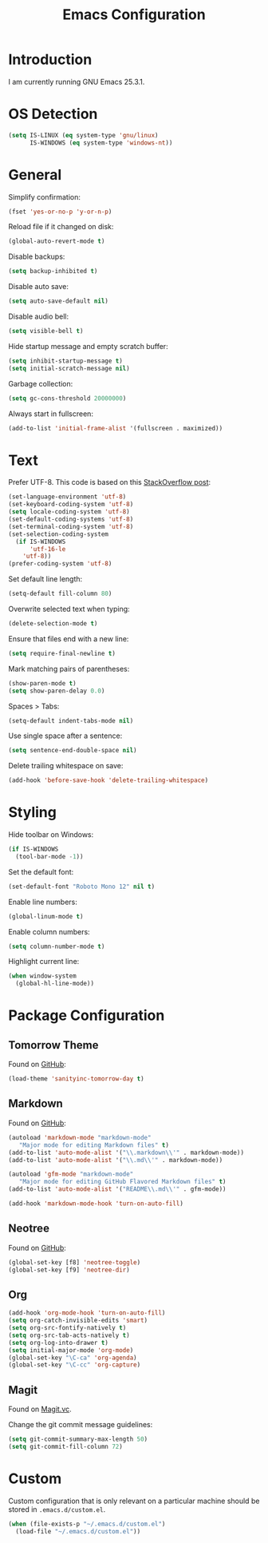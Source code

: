 #+TITLE: Emacs Configuration
#+STARTUP: content

* Introduction

I am currently running GNU Emacs 25.3.1.

* OS Detection

#+BEGIN_SRC emacs-lisp
(setq IS-LINUX (eq system-type 'gnu/linux)
      IS-WINDOWS (eq system-type 'windows-nt))
#+END_SRC

* General

Simplify confirmation:

#+BEGIN_SRC emacs-lisp
(fset 'yes-or-no-p 'y-or-n-p)
#+END_SRC

Reload file if it changed on disk:

#+BEGIN_SRC emacs-lisp
(global-auto-revert-mode t)
#+END_SRC

Disable backups:

#+BEGIN_SRC emacs-lisp
(setq backup-inhibited t)
#+END_SRC

Disable auto save:

#+BEGIN_SRC emacs-lisp
(setq auto-save-default nil)
#+END_SRC

Disable audio bell:

#+BEGIN_SRC emacs-lisp
(setq visible-bell t)
#+END_SRC

Hide startup message and empty scratch buffer:

#+BEGIN_SRC emacs-lisp
(setq inhibit-startup-message t)
(setq initial-scratch-message nil)
#+END_SRC

Garbage collection:

#+BEGIN_SRC emacs-lisp
(setq gc-cons-threshold 20000000)
#+END_SRC

Always start in fullscreen:

#+BEGIN_SRC emacs-lisp
(add-to-list 'initial-frame-alist '(fullscreen . maximized))
#+END_SRC

* Text

Prefer UTF-8. This code is based on this [[https://rufflewind.com/2014-07-20/pasting-unicode-in-emacs-on-windows][StackOverflow post]]:

#+BEGIN_SRC emacs-lisp
(set-language-environment 'utf-8)
(set-keyboard-coding-system 'utf-8)
(setq locale-coding-system 'utf-8)
(set-default-coding-systems 'utf-8)
(set-terminal-coding-system 'utf-8)
(set-selection-coding-system
  (if IS-WINDOWS
      'utf-16-le
    'utf-8))
(prefer-coding-system 'utf-8)
#+END_SRC

Set default line length:

#+BEGIN_SRC emacs-lisp
(setq-default fill-column 80)
#+END_SRC

Overwrite selected text when typing:

#+BEGIN_SRC emacs-lisp
(delete-selection-mode t)
#+END_SRC

Ensure that files end with a new line:

#+BEGIN_SRC emacs-lisp
(setq require-final-newline t)
#+END_SRC

Mark matching pairs of parentheses:

#+BEGIN_SRC emacs-lisp
(show-paren-mode t)
(setq show-paren-delay 0.0)
#+END_SRC

Spaces > Tabs:

#+BEGIN_SRC emacs-lisp
(setq-default indent-tabs-mode nil)
#+END_SRC

Use single space after a sentence:

#+BEGIN_SRC emacs-lisp
(setq sentence-end-double-space nil)
#+END_SRC

Delete trailing whitespace on save:

#+BEGIN_SRC emacs-lisp
(add-hook 'before-save-hook 'delete-trailing-whitespace)
#+END_SRC

* Styling

Hide toolbar on Windows:

#+BEGIN_SRC emacs-lisp
(if IS-WINDOWS
  (tool-bar-mode -1))
#+END_SRC

Set the default font:

#+BEGIN_SRC emacs-lisp
(set-default-font "Roboto Mono 12" nil t)
#+END_SRC

Enable line numbers:

#+BEGIN_SRC emacs-lisp
(global-linum-mode t)
#+END_SRC

Enable column numbers:

#+BEGIN_SRC emacs-lisp
(setq column-number-mode t)
#+END_SRC

Highlight current line:

#+BEGIN_SRC emacs-lisp
(when window-system
  (global-hl-line-mode))
#+END_SRC

* Package Configuration

** Tomorrow Theme

Found on [[https://github.com/purcell/color-theme-sanityinc-tomorrow][GitHub]]:

#+BEGIN_SRC emacs-lisp
(load-theme 'sanityinc-tomorrow-day t)
#+END_SRC

** Markdown

Found on [[https://github.com/jrblevin/markdown-mode][GitHub]]:

#+BEGIN_SRC emacs-lisp
(autoload 'markdown-mode "markdown-mode"
   "Major mode for editing Markdown files" t)
(add-to-list 'auto-mode-alist '("\\.markdown\\'" . markdown-mode))
(add-to-list 'auto-mode-alist '("\\.md\\'" . markdown-mode))

(autoload 'gfm-mode "markdown-mode"
   "Major mode for editing GitHub Flavored Markdown files" t)
(add-to-list 'auto-mode-alist '("README\\.md\\'" . gfm-mode))

(add-hook 'markdown-mode-hook 'turn-on-auto-fill)
#+END_SRC

** Neotree

Found on [[https://github.com/jaypei/emacs-neotree][GitHub]]:

#+BEGIN_SRC emacs-lisp
(global-set-key [f8] 'neotree-toggle)
(global-set-key [f9] 'neotree-dir)
#+END_SRC

** Org

#+BEGIN_SRC emacs-lisp
(add-hook 'org-mode-hook 'turn-on-auto-fill)
(setq org-catch-invisible-edits 'smart)
(setq org-src-fontify-natively t)
(setq org-src-tab-acts-natively t)
(setq org-log-into-drawer t)
(setq initial-major-mode 'org-mode)
(global-set-key "\C-ca" 'org-agenda)
(global-set-key "\C-cc" 'org-capture)
#+END_SRC

** Magit

Found on [[https://magit.vc/][Magit.vc]].

Change the git commit message guidelines:

#+BEGIN_SRC emacs-lisp
(setq git-commit-summary-max-length 50)
(setq git-commit-fill-column 72)
#+END_SRC

* Custom

Custom configuration that is only relevant on a particular machine should be
stored in ~.emacs.d/custom.el~.

#+BEGIN_SRC emacs-lisp
(when (file-exists-p "~/.emacs.d/custom.el")
  (load-file "~/.emacs.d/custom.el"))
#+END_SRC
